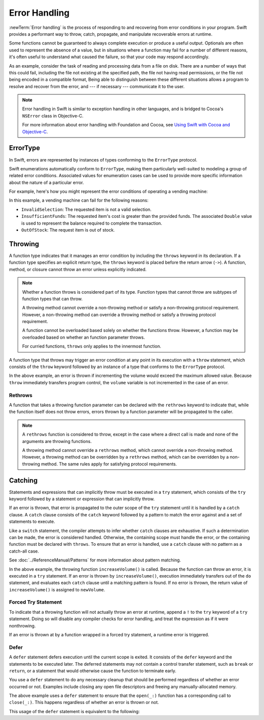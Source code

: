 Error Handling
==============

:newTerm:`Error handling` is the process of responding to
and recovering from error conditions in your program.
Swift provides a performant way to
throw, catch, propagate, and manipulate
recoverable errors at runtime.

.. TODO Refactor and expand optionals discussion into separate chapter.

Some functions cannot be guaranteed to always complete execution or produce a useful output.
Optionals are often used to represent the absence of a value,
but in situations where a function may fail for a number of different reasons,
it's often useful to understand what caused the failure,
so that your code may respond accordingly.

As an example, consider the task of reading and processing data from a file on disk.
There are a number of ways that this could fail, including
the file not existing at the specified path,
the file not having read permissions, or
the file not being encoded in a compatible format,
Being able to distinguish between these different situations
allows a program to resolve and recover from the error, and ---
if necessary --- communicate it to the user.

.. note::

   Error handling in Swift is similar to exception handling in other languages,
   and is bridged to Cocoa's ``NSError`` class in Objective-C.

   For more information about error handling with Foundation and Cocoa,
   see `Using Swift with Cocoa and Objective-C <//apple_ref/doc/uid/TP40014216>`_.

ErrorType
---------

In Swift, errors are represented by
instances of types conforming to the ``ErrorType`` protocol.

Swift enumerations automatically conform to ``ErrorType``,
making them particularly well-suited to modeling
a group of related error conditions.
Associated values for enumeration cases can be used to provide
more specific information about the nature of a particular error.

For example, here's how you might represent the error conditions
of operating a vending machine:

.. testcode:: errorType

   -> enum VendingMachineError: ErrorType {
          case InvalidSelection
          case InsufficientFunds(required: Double)
          case OutOfStock
      }

In this example, a vending machine can fail for the following reasons:

* ``InvalidSelection``: The requested item is not a valid selection.
* ``InsufficientFunds``: The requested item's cost is greater than the provided funds.
  The associated ``Double`` value is used to represent the balance
  required to complete the transaction.
* ``OutOfStock``: The request item is out of stock.

Throwing
--------

A function type indicates that it manages an error condition
by including the ``throws`` keyword in its declaration.
If a function type specifies an explicit return type,
the ``throws`` keyword is placed before the return arrow (``->``).
A function, method, or closure cannot throw an error unless explicitly indicated.

.. testcode:: throwingFunctionDeclaration

   -> func canThrowErrors() throws -> Void
   >> { }
   ---
   -> func cannotThrowErrors() -> Void
   >> { }

.. note::

   Whether a function throws is considered part of its type.
   Function types that cannot throw are subtypes of function types that can throw.

   A throwing method cannot override a non-throwing method
   or satisfy a non-throwing protocol requirement.
   However, a non-throwing method can override a throwing method
   or satisfy a throwing protocol requirement.

   A function cannot be overloaded based solely on whether the functions throw.
   However, a function may be overloaded based on whether an function parameter throws.

   For curried functions, ``throws`` only applies to the innermost function.

.. assertion:: throwingFunctionParameterTypeOverloadDeclaration

   -> func foo() -> Int {}
   !! error: missing return in a function expected to return 'Int'
   -> func foo() throws -> Int {} // Compiler Error
   !! error: invalid redeclaration of foo()

.. assertion:: throwingFunctionParameterTypeOverloadDeclaration

   -> func bar(callback: Void -> Int) { }
   -> func bar(callback: Void throws -> Int) { } // Allowed

.. TODO Add more assertions to test these behaviors

A function type that throws may trigger an error condition
at any point in its execution with a ``throw`` statement,
which consists of the ``throw`` keyword
followed by an instance of a type that conforms to the ``ErrorType`` protocol.

.. TODO Original example

.. testcode:: errorHandling

   >> enum AudioOutputError {
   >>    case Overload
   >> }
   >> var volume = 5
   >> let maximumVolume = 11
   -> func increaseVolume() throws -> Int {
         if volume >= maximumVolume {
            throw AudioOutputError.Overload
         }
         return ++volume
      }

In the above example,
an error is thrown if incrementing the volume would exceed the maximum allowed value.
Because ``throw`` immediately transfers program control,
the ``volume`` variable is not incremented in the case of an error.

Rethrows
~~~~~~~~

A function that takes a throwing function parameter
can be declared with the ``rethrows`` keyword
to indicate that,
while the function itself does not throw errors,
errors thrown by a function parameter will be propagated to the caller.

.. TODO Example

.. testcode:: rethrow

   -> func foo(callback: Void throws -> Int) rethrows {
          try callback()
      }

.. note::

   A ``rethrows`` function is considered to throw,
   except in the case where a direct call is made and
   none of the arguments are throwing functions.

   A throwing method cannot override a ``rethrows`` method,
   which cannot override a non-throwing method.
   However, a throwing method can be overridden by a ``rethrows`` method,
   which can be overridden by a non-throwing method.
   The same rules apply for satisfying protocol requirements.


Catching
--------

Statements and expressions that can implicitly throw
must be executed in a ``try`` statement,
which consists of the ``try`` keyword
followed by a statement or expression that can implicitly throw.

If an error is thrown,
that error is propagated to the outer scope of the ``try`` statement
until it is handled by a ``catch`` clause.
A ``catch`` clause consists of the ``catch`` keyword
followed by a pattern to match the error against and a set of statements to execute.

.. testcode:: catchStatementDeclaration

   -> do {
         try foo()
      } catch let error as StandardError.IO {
         // Handle I/O Error
      } catch let error as StandardError {
         // Handle other StandardError
      } catch let error {
         // Handle any other error
      }

Like a ``switch`` statement,
the compiler attempts to infer whether ``catch`` clauses are exhaustive.
If such a determination can be made, the error is considered handled.
Otherwise, the containing scope must handle the error,
or the containing function must be declared with ``throws``.
To ensure that an error is handled,
use a ``catch`` clause with no pattern as a catch-all case.

.. TODO Reference Pattern Matching chapter

See :doc:`../ReferenceManual/Patterns` for more information about pattern matching.

.. TODO Real example

.. testcode:: errorHandling

   -> do {
         let newVolume = try increaseVolume()
      }
      catch AudioOutputError.Overload {
         // Handle audio overload.
      }
      catch {
         // Handle any other error.
      }

In the above example,
the throwing function ``increaseVolume()`` is called.
Because the function can throw an error,
it is executed in a ``try`` statement.
If an error is thrown by ``increaseVolume()``,
execution immediately transfers out of the ``do`` statement,
and evaluates each ``catch`` clause until a matching pattern is found.
If no error is thrown,
the return value of ``increaseVolume()`` is assigned to ``newVolume``.

Forced Try Statement
~~~~~~~~~~~~~~~~~~~~

To indicate that a throwing function will not actually throw an error at runtime,
append a ``!`` to the ``try`` keyword of a ``try`` statement.
Doing so will disable any compiler checks for error handling,
and treat the expression as if it were nonthrowing.

.. testcode:: forceTryStatement

   -> func willNotActuallyThrowAnError() throws {}
   ---
   -> do {
         try willNotActuallyThrowAnError()
      } catch {
         // Handle Error
      }
   ---
   -> try! willNotActuallyThrowAnError()

If an error is thrown at by a function wrapped in a forced try statement,
a runtime error is triggered.

Defer
~~~~~

A ``defer`` statement defers execution until the current scope is exited.
It consists of the ``defer`` keyword and the statements to be executed later.
The deferred statements may not contain a control transfer statement,
such as ``break`` or ``return``,
or a statement that would otherwise cause the function to terminate early.

You use a ``defer`` statement to do any necessary cleanup
that should be performed regardless of whether an error occurred or not.
Examples include closing any open file descriptors
and freeing any manually-allocated memory.

.. TODO Example

.. testcode:: defer

   -> func processFile(filename: String) throws {
         if exists(filename) {
            let file = open(filename)
            defer close(file)
            while let line = try file.readline() {
               /* */
            }
            // close(_:) occurs here, at the end of the formal scope.
         }
      }

The above example uses a ``defer`` statement
to ensure that the ``open(_:)`` function
has a corresponding call to ``close(_:)``.
This happens regardless of whether an error is thrown or not.

This usage of the ``defer`` statement is equivalent to the following:

.. TODO Example

.. testcode:: deferEquivalent

   -> func processFile(filename: String) throws {
         if exists(filename) {
            let file = open(filename)

            do {
               while let line = try file.readline() {
                  /* */
               }

               close(filename)
            } catch let error {
               close(filename)

               throw error
            }
         }
      }
